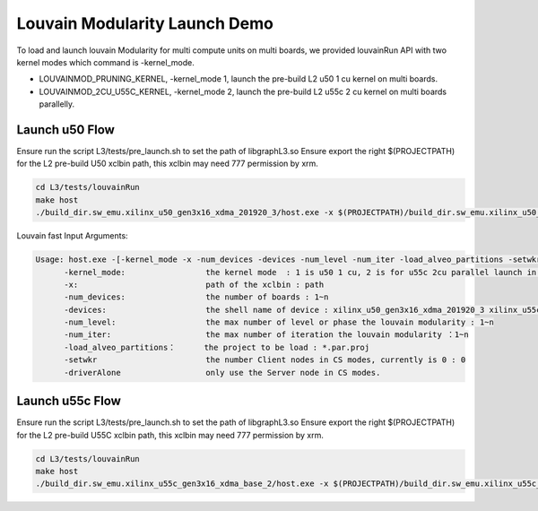 .. 
   Copyright 2021 Xilinx, Inc.
  
   Licensed under the Apache License, Version 2.0 (the "License");
   you may not use this file except in compliance with the License.
   You may obtain a copy of the License at
  
       http://www.apache.org/licenses/LICENSE-2.0
  
   Unless required by applicable law or agreed to in writing, software
   distributed under the License is distributed on an "AS IS" BASIS,
   WITHOUT WARRANTIES OR CONDITIONS OF ANY KIND, either express or implied.
   See the License for the specific language governing permissions and
   limitations under the License.

********************************
Louvain Modularity Launch Demo
********************************

To load and launch louvain Modularity for multi compute units on multi boards, we provided louvainRun API with two kernel modes which command is -kernel_mode. 

* LOUVAINMOD_PRUNING_KERNEL, -kernel_mode 1, launch the pre-build L2 u50 1 cu kernel on multi boards.
* LOUVAINMOD_2CU_U55C_KERNEL, -kernel_mode 2, launch the pre-build L2 u55c 2 cu kernel on multi boards parallelly. 

Launch u50 Flow
#####################

Ensure run the script L3/tests/pre_launch.sh to set the path of libgraphL3.so
Ensure export the right $(PROJECTPATH) for the L2 pre-build U50 xclbin path, this xclbin may need 777 permission by xrm.

.. code-block:: sh

	cd L3/tests/louvainRun
	make host
	./build_dir.sw_emu.xilinx_u50_gen3x16_xdma_201920_3/host.exe -x $(PROJECTPATH)/build_dir.sw_emu.xilinx_u50_gen3x16_xdma_201920_3/kernel_louvain.xclbin -kernel_mode 1 -num_devices 1 -devices xilinx_u50_gen3x16_xdma_201920_3 -num_level 100 -num_iter 100 -load_alveo_partitions ../louvainPartition/example_tx.par.proj -setwkr 0 -driverAlone 
    
Louvain fast Input Arguments:

.. code-block:: sh

   Usage: host.exe -[-kernel_mode -x -num_devices -devices -num_level -num_iter -load_alveo_partitions -setwkr -driverAlone]
         -kernel_mode:                 the kernel mode  : 1 is u50 1 cu, 2 is for u55c 2cu parallel launch in louvainRunSubGraph
         -x:                           path of the xclbin : path
         -num_devices:                 the number of boards : 1~n
         -devices:                     the shell name of device : xilinx_u50_gen3x16_xdma_201920_3 xilinx_u55c_gen3x16_xdma_base_2
         -num_level:                   the max number of level or phase the louvain modularity : 1~n
         -num_iter:                    the max number of iteration the louvain modularity ：1~n
         -load_alveo_partitions：      the project to be load : *.par.proj
         -setwkr                       the number Client nodes in CS modes, currently is 0 : 0
         -driverAlone                  only use the Server node in CS modes.

Launch u55c Flow
#####################

Ensure run the script L3/tests/pre_launch.sh to set the path of libgraphL3.so
Ensure export the right $(PROJECTPATH) for the L2 pre-build U55C xclbin path, this xclbin may need 777 permission by xrm.

.. code-block:: sh

	cd L3/tests/louvainRun
	make host
	./build_dir.sw_emu.xilinx_u55c_gen3x16_xdma_base_2/host.exe -x $(PROJECTPATH)/build_dir.sw_emu.xilinx_u55c_gen3x16_xdma_base_2/kernel_louvain.xclbin -kernel_mode 2 -num_devices 1 -devices xilinx_u55c_gen3x16_xdma_base_2 -num_level 100 -num_iter 100 -load_alveo_partitions ../louvainPartition/example_tx.par.proj -setwkr 0 -driverAlone 





